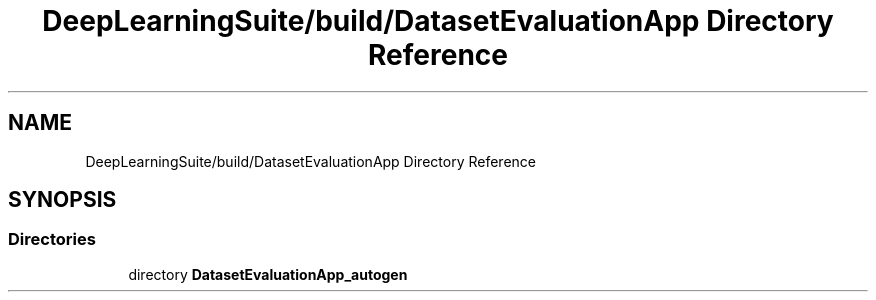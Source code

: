 .TH "DeepLearningSuite/build/DatasetEvaluationApp Directory Reference" 3 "Sat Dec 15 2018" "Version 1.00" "dl-DetectionSuite" \" -*- nroff -*-
.ad l
.nh
.SH NAME
DeepLearningSuite/build/DatasetEvaluationApp Directory Reference
.SH SYNOPSIS
.br
.PP
.SS "Directories"

.in +1c
.ti -1c
.RI "directory \fBDatasetEvaluationApp_autogen\fP"
.br
.in -1c
